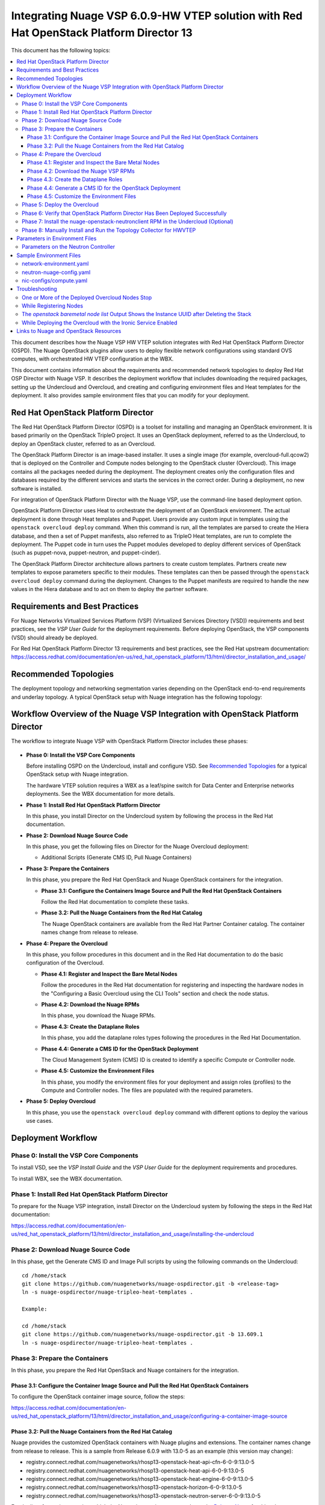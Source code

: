 .. Don't use default python highlighting for code blocks http://www.sphinx-doc.org/en/stable/markup/code.html

========================================================================================
Integrating Nuage VSP 6.0.9-HW VTEP solution with Red Hat OpenStack Platform Director 13
========================================================================================

This document has the following topics:

.. contents::
   :local:
   :depth: 3

This document describes how the Nuage VSP HW VTEP solution integrates with Red Hat OpenStack Platform Director (OSPD).
The Nuage OpenStack plugins allow users to deploy flexible network configurations using standard OVS computes, with orchestrated HW VTEP configuration at the WBX.

This document contains information about the requirements and recommended network topologies to deploy Red Hat OSP Director with Nuage VSP.
It describes the deployment workflow that includes downloading the required packages, setting up the Undercloud and Overcloud, and creating and configuring environment files and Heat templates for the deployment. It also provides sample environment files that you can modify for your deployment.


Red Hat OpenStack Platform Director
-----------------------------------

The Red Hat OpenStack Platform Director (OSPD) is a toolset for installing and managing an OpenStack environment. It is based primarily on the OpenStack TripleO project. It uses an OpenStack deployment, referred to as the Undercloud, to deploy an OpenStack cluster, referred to as an Overcloud.

The OpenStack Platform Director is an image-based installer. It uses a single image (for example, overcloud-full.qcow2) that is deployed on the Controller and Compute nodes belonging to the OpenStack cluster (Overcloud). This image contains all the packages needed during the deployment. The deployment creates only the configuration files and databases required by the different services and starts the services in the correct order. During a deployment, no new software is installed.

For integration of OpenStack Platform Director with the Nuage VSP, use the command-line based deployment option.

OpenStack Platform Director uses Heat to orchestrate the deployment of an OpenStack environment. The actual deployment is done through Heat templates and Puppet. Users provide any custom input in templates using the ``openstack overcloud deploy`` command. When this command is run, all the templates are parsed to create the Hiera database, and then a set of Puppet manifests, also referred to as TripleO Heat templates, are run to complete the deployment. The Puppet code in turn uses the Puppet modules developed to deploy different services of OpenStack (such as puppet-nova, puppet-neutron, and puppet-cinder).

The OpenStack Platform Director architecture allows partners to create custom templates. Partners create new templates to expose parameters specific to their modules.  These templates can then be passed through the ``openstack overcloud deploy`` command during the deployment. Changes to the Puppet manifests are required to handle the new values in the Hiera database and to act on them to deploy the partner software.


Requirements and Best Practices
---------------------------------

For Nuage Networks Virtualized Services Platform (VSP) (Virtualized Services Directory [VSD]) requirements and best practices, see the *VSP User Guide* for the deployment requirements. Before deploying OpenStack, the VSP components (VSD) should already be deployed.

For Red Hat OpenStack Platform Director 13 requirements and best practices, see the Red Hat upstream documentation:
https://access.redhat.com/documentation/en-us/red_hat_openstack_platform/13/html/director_installation_and_usage/


Recommended Topologies
-----------------------

The deployment topology and networking segmentation varies depending on the OpenStack end-to-end requirements and underlay topology. A typical OpenStack setup with Nuage integration has the following topology:

.. figure:: ./sw3005.png

Workflow Overview of the Nuage VSP Integration with OpenStack Platform Director
--------------------------------------------------------------------------------

The workflow to integrate Nuage VSP with OpenStack Platform Director includes these phases:

.. figure:: ./sw3003.png

* **Phase 0: Install the VSP Core Components**

  Before installing OSPD on the Undercloud, install and configure VSD. See `Recommended Topologies`_ for a typical OpenStack setup with Nuage integration.

  The hardware VTEP solution requires a WBX as a leaf/spine switch for Data Center and Enterprise networks deployments. See the WBX documentation for more details.

* **Phase 1: Install Red Hat OpenStack Platform Director**

  In this phase, you install Director on the Undercloud system by following the process in the Red Hat documentation.

* **Phase 2: Download Nuage Source Code**

  In this phase, you get the following files on Director for the Nuage Overcloud deployment:

  - Additional Scripts (Generate CMS ID, Pull Nuage Containers)

* **Phase 3: Prepare the Containers**

  In this phase, you prepare the Red Hat OpenStack and Nuage OpenStack containers for the integration.

  - **Phase 3.1: Configure the Containers Image Source and Pull the Red Hat OpenStack Containers**

    Follow the Red Hat documentation to complete these tasks.

  - **Phase 3.2: Pull the Nuage Containers from the Red Hat Catalog**

    The Nuage OpenStack containers are available from the Red Hat Partner Container catalog. The container names change from release to release.

* **Phase 4: Prepare the Overcloud**

  In this phase, you follow procedures in this document and in the Red Hat documentation to do the basic configuration of the Overcloud.

  - **Phase 4.1: Register and Inspect the Bare Metal Nodes**

    Follow the procedures in the Red Hat documentation for registering and inspecting the hardware nodes in the "Configuring a Basic Overcloud using the CLI Tools" section and check the node status.

  - **Phase 4.2: Download the Nuage RPMs**

    In this phase, you download the Nuage RPMs.

  - **Phase 4.3: Create the Dataplane Roles**

    In this phase, you add the dataplane roles types following the procedures in the Red Hat Documentation.

  - **Phase 4.4: Generate a CMS ID for the OpenStack Deployment**

    The Cloud Management System (CMS) ID is created to identify a specific Compute or Controller node.

  - **Phase 4.5: Customize the Environment Files**

    In this phase, you modify the environment files for your deployment and assign roles (profiles) to the Compute and Controller nodes.
    The files are populated with the required parameters.

* **Phase 5: Deploy Overcloud**

  In this phase, you use the ``openstack overcloud deploy`` command with different options to deploy the various use cases.


Deployment Workflow
---------------------

Phase 0: Install the VSP Core Components
~~~~~~~~~~~~~~~~~~~~~~~~~~~~~~~~~~~~~~~~~~

To install VSD, see the *VSP Install Guide* and the *VSP User Guide* for the deployment requirements and procedures.

To install WBX, see the WBX documentation.

Phase 1: Install Red Hat OpenStack Platform Director
~~~~~~~~~~~~~~~~~~~~~~~~~~~~~~~~~~~~~~~~~~~~~~~~~~~~~

To prepare for the Nuage VSP integration, install Director on the Undercloud system by following the steps in the Red Hat documentation:

https://access.redhat.com/documentation/en-us/red_hat_openstack_platform/13/html/director_installation_and_usage/installing-the-undercloud

Phase 2: Download Nuage Source Code
~~~~~~~~~~~~~~~~~~~~~~~~~~~~~~~~~~~~~~~

In this phase, get the Generate CMS ID and Image Pull scripts by using the following commands on the Undercloud:

::

    cd /home/stack
    git clone https://github.com/nuagenetworks/nuage-ospdirector.git -b <release-tag>
    ln -s nuage-ospdirector/nuage-tripleo-heat-templates .

    Example:

    cd /home/stack
    git clone https://github.com/nuagenetworks/nuage-ospdirector.git -b 13.609.1
    ln -s nuage-ospdirector/nuage-tripleo-heat-templates .



Phase 3: Prepare the Containers
~~~~~~~~~~~~~~~~~~~~~~~~~~~~~~~~~~

In this phase, you prepare the Red Hat OpenStack and Nuage containers for the integration.


Phase 3.1: Configure the Container Image Source and Pull the Red Hat OpenStack Containers
+++++++++++++++++++++++++++++++++++++++++++++++++++++++++++++++++++++++++++++++++++++++++++++

To configure the OpenStack container image source, follow the steps:

https://access.redhat.com/documentation/en-us/red_hat_openstack_platform/13/html/director_installation_and_usage/configuring-a-container-image-source


Phase 3.2: Pull the Nuage Containers from the Red Hat Catalog
+++++++++++++++++++++++++++++++++++++++++++++++++++++++++++++++++

Nuage provides the customized OpenStack containers with Nuage plugins and extensions. The container names change from release to release. This is a sample from Release 6.0.9 with 13.0-5 as an example (this version may change):

* registry.connect.redhat.com/nuagenetworks/rhosp13-openstack-heat-api-cfn-6-0-9:13.0-5
* registry.connect.redhat.com/nuagenetworks/rhosp13-openstack-heat-api-6-0-9:13.0-5
* registry.connect.redhat.com/nuagenetworks/rhosp13-openstack-heat-engine-6-0-9:13.0-5
* registry.connect.redhat.com/nuagenetworks/rhosp13-openstack-horizon-6-0-9:13.0-5
* registry.connect.redhat.com/nuagenetworks/rhosp13-openstack-neutron-server-6-0-9:13.0-5

For the list of containers against which the Nuage integration was tested, see the `Release Notes <https://github.com/nuagenetworks/nuage-ospdirector/releases>`_ for this release.

The Nuage containers are now available in the Red Hat Partner Container Catalog. To get the Nuage containers, follow these instructions to connect to a registry remotely:

1. On the Undercloud, use the following instructions to get Nuage images from a Red Hat container registry using registry service account tokens.

   Make sure to `create a registry service account <https://access.redhat.com/terms-based-registry>`_ before completing this step.

::

    $ docker login registry.connect.redhat.com
    Username: ${REGISTRY-SERVICE-ACCOUNT-USERNAME}
    Password: ${REGISTRY-SERVICE-ACCOUNT-PASSWORD}
    Login Succeeded!

2. Change the working directory to `/home/stack/nuage-tripleo-heat-templates/scripts/pull_nuage_containers/`.

::

    $ cd /home/stack/nuage-tripleo-heat-templates/scripts/pull_nuage_containers/


3. Configure `nuage_container_config.yaml` with appropriate values. See the following example.

::

    #OpenStack version number
    version: 13
    #Nuage Release and format is <Major-release, use '-' instead of '.'>-<Minor-release>-<Updated-release>
    # for example: Nuage release 6.0.9 please enter following
    release: 6-0-9
    #Tag for Nuage container images
    tag: latest
    #Undercloud Local Registry IP Address:PORT
    local_registry: 192.168.24.1:8787
    #List of Nuage containers
    nuage_images: ['heat-api-cfn', 'heat-api', 'heat-engine', 'horizon', 'neutron-server']


4. Run the `nuage_container_pull.py` script by passing `nuage_container_config.yaml` to the ``--nuage-config`` argument.

   This command does the following actions:

      a. Pull Nuage container images from Red Hat Registry.

      b. Retag the Nuage container images, by modifying the registry to point to the local registry.

      c. Push the retagged Nuage container images to the local registry.

      d. Remove the container images that got created in Step 1 and Step 2 in this phase from the Undercloud machine.

   After running `nuage_container_pull.py`, the `nuage_overcloud_images.yaml` file is created in the `/home/stack/nuage-tripleo-heat-templates/environments` directory.

      ::

          $ python nuage_container_pull.py --nuage-config nuage_container_config.yaml


   This example shows how nuage_overcloud_images.yaml should be used when deploying overcloud:

     ::

         openstack overcloud deploy --templates -e /home/stack/templates/overcloud_images.yaml -e /home/stack/nuage-tripleo-heat-templates/environments/nuage_overcloud_images.yaml - e <remaining environment files>


.. Note:: The `/home/stack/templates/overcloud_images.yaml` file should take precedence over this file.


Phase 4: Prepare the Overcloud
~~~~~~~~~~~~~~~~~~~~~~~~~~~~~~~~~~~~

In this phase, you perform the basic configuration of the Overcloud.

The process includes modifying the environment file, creating the dataplane roles and updating node profiles, and assigning the roles to a Compute or Controller node.

**Role**: A role is a personality assigned to a node where a specific set of operations is allowed.
For more information about roles, see the Red Hat OpenStack documentation:

   * https://access.redhat.com/documentation/en-us/red_hat_openstack_platform/13/html/director_installation_and_usage/chap-Planning_your_Overcloud#sect-Planning_Node_Deployment_Roles

   * https://access.redhat.com/documentation/en-us/red_hat_openstack_platform/13/html-single/advanced_overcloud_customization/index#sect-Creating_a_Custom_Roles_File


Phase 4.1: Register and Inspect the Bare Metal Nodes
+++++++++++++++++++++++++++++++++++++++++++++++++++++++

In the Red Hat OpenStack Platform Director documentation, follow the steps using the CLI *up to where* the ``openstack overcloud deploy`` command is run:

https://access.redhat.com/documentation/en-us/red_hat_openstack_platform/13/html/director_installation_and_usage/chap-configuring_basic_overcloud_requirements_with_the_cli_tools

To verify the Ironic node status, follow these steps:

1. Check the bare metal node status.

   The results should show the *Provisioning State* status as *available* and the *Maintenance* status as *False*.

::

    openstack baremetal node list


2. If profiles are being set for a specific placement in the deployment, check the Overcloud profile status.

   The results should show the *Provisioning State* status as *available* and the *Current Profile* status as *control* or *compute*.

::

    openstack overcloud profiles list


Phase 4.2: Download the Nuage VSP RPMs
++++++++++++++++++++++++++++++++++++++++++++++++++++++++++++++++++++

The hardware VTEP solution needs the following packages to be downloaded from Nokia OLCS (Online Customer Support) web site.

::

   +----------------+----------------------------------------------+-------------------------------------------------------------------------------------------+
   | Group          | Packages                                     | Location (tar.gz or link)                                                                 |
   +================+==============================================+===========================================================================================+
   | Nuage Common   | nuage-openstack-neutronclient                | nuage-openstack                                                                           |
   | Packages       |                                              |                                                                                           |
   +----------------+----------------------------------------------+-------------------------------------------------------------------------------------------+
   | Nuage SR-IOV   | nuage-topology-collector (for Nuage SR-IOV)  | nuage-openstack                                                                           |
   | packages       |                                              |                                                                                           |
   |----------------+----------------------------------------------+-------------------------------------------------------------------------------------------+



Phase 4.3: Create the Dataplane Roles
+++++++++++++++++++++++++++++++++++++++++++++++++++++++++++++++++++

In this phase, you add the dataplane roles. The hardware VTEP solution supports any combination of Controller, Compute, ComputeSriov and ComputeOvsDpdk roles.

1. Create a *nuage_roles_data.yaml* file with all the required roles for the current Overcloud deployment.

   This example shows how to create *nuage_roles_data.yaml* with a Controller, Compute, ComputeSriov and ComputeOvsDpdk roles.

::

    Syntax:
    openstack overcloud roles generate -o /home/stack/nuage-tripleo-heat-templates/templates/nuage_roles_data.yaml Controller Compute ComputeSriov ComputeOvsDpdk


2. Create ``node-info.yaml`` in /home/stack/templates/ and specify the roles and number of nodes.

  This example shows how to create a *node-info.yaml* file for deployment with three Controller and two Computes:

::

    Syntax:

    parameter_defaults:
      Overcloud<Role Name>Flavor: <flavor name>
      <Role Name>Count: <number of nodes for this role>


    Example:

    parameter_defaults:
      OvercloudControllerFlavor: control
      ControllerCount: 3
      OvercloudComputeFlavor: compute
      ComputeCount: 2


Phase 4.4: Generate a CMS ID for the OpenStack Deployment
++++++++++++++++++++++++++++++++++++++++++++++++++++++++++

The Cloud Management System (CMS) ID is used to identify a specific Compute or Controller node.

In this phase, you generate the CMS ID used to configure your OpenStack deployment with the VSD deployment.

1. Go to `Generate CMS ID <../../nuage-tripleo-heat-templates/scripts/generate-cms-id>`_ for the files and script to generate the CMS ID, and follow the instructions in the README.md file.

   The CMS ID is displayed in the output, and a copy of it is stored in a file called cms_id.txt in the same folder.

2. Add the CMS ID as a specific configuration in the controller using the parameter 'ControllerExtraConfig'. See `Parameters on the Neutron Controller`_.

Phase 4.5: Customize the Environment Files
+++++++++++++++++++++++++++++++++++++++++++

In this phase, you create and customize environment files and tag nodes for specific profiles. These profile tags match your nodes to flavors, which assign the flavors to deployment roles.

For more information about the parameters in the environment files, go to `Parameters in Environment Files`_.

For sample environment files, go to `Sample Environment Files`_.


Nuage Controller Role (Controller)
''''''''''''''''''''''''''''''''''''

For a Controller node, assign the Controller role to each of the Controller nodes:

::

   openstack baremetal node set --property capabilities='profile:control,boot_option:local' <node-uuid>

Compute Role (Compute)
'''''''''''''''''''''''''''

    For a Compute node, assign the appropriate profile:

::

    openstack baremetal node set --property capabilities='profile:compute,boot_option:local' <node-uuid>

ComputeSriov Role (Compute)
''''''''''''''''''''''"'''''

For a ComputeSriov node, assign the appropriate profile:

::

    openstack baremetal node set --property capabilities='profile:computesriov,boot_option:local' <node-uuid>

ComputeOvsDpdk Role (Compute)
''''''''''''''''''''''''''''''

For a ComputeOvsDpdk node, assign the appropriate profile:

::

    openstack baremetal node set --property capabilities='profile:computeovsdpdk,boot_option:local' <node-uuid>

Network Isolation
''''''''''''''''''

Follow procedures in the Red Hat Documentation to implement network isolation and custom composable networks.

   **Linux Bonding**

    The hardware VTEP solution relies on upstream network interface templates to define NIC layout on the nodes. Follow the procedures in the Red Hat Documentation.

    This solution supports different configuration of the network interfaces facing the WBXs. Naming, single interface under an OVS bridge, Linux bonds in both, active-backup and 802.3ad modes under an OVS bridge, and DPDK bonds with active LACP under OVS_USER_BRIDGE bonds.

::

      - type: linux_bond
        name: bond0
        members:
        - type: interface
          name: nic2
        - type: interface
          name: nic3
        bonding_options: "mode=active-backup miimon=100"
                ...


Phase 5: Deploy the Overcloud
~~~~~~~~~~~~~~~~~~~~~~~~~~~~~~~~~~~~

Use the ``openstack overcloud deploy`` command options to pass the environment files and to create or update an Overcloud deployment. Refer to procedures in the Red Hat Documentation.

To pass Nuage specific configuration to the controller, please use the parameter 'ControllerExtraConfig' in the environment files. See `Parameters in Environment Files`_.

Phase 6: Verify that OpenStack Platform Director Has Been Deployed Successfully
~~~~~~~~~~~~~~~~~~~~~~~~~~~~~~~~~~~~~~~~~~~~~~~~~~~~~~~~~~~~~~~~~~~~~~~~~~~~~~~~~~

1. Run ``openstack stack list`` to verify that the stack was created.

::

    [stack@director ~]$ openstack stack list

    +--------------------------------------+------------+----------------------------------+-----------------+----------------------+-----------------+
    | ID                                   | Stack Name | Project                          | Stack Status    | Creation Time        | Updated Time    |
    +--------------------------------------+------------+----------------------------------+-----------------+----------------------+-----------------+
    | 75810b99-c372-463c-8684-f0d7b4e5743e | overcloud  | 1c60ab81cc924fe78355a76ee362386b | CREATE_COMPLETE | 2018-03-27T07:26:28Z | None            |
    +--------------------------------------+------------+----------------------------------+-----------------+----------------------+-----------------+


2. Run ``openstack server list`` to view the Overcloud Compute and Controller nodes.

::

    [stack@director ~]$ nova list
    +--------------------------------------+------------------------+--------+------------+-------------+---------------------+
    | ID                                   | Name                   | Status | Task State | Power State | Networks            |
    +--------------------------------------+------------------------+--------+------------+-------------+---------------------+
    | 437ff73b-3615-48cc-a9cf-ed0790953577 | overcloud-compute-0    | ACTIVE | -          | Running     | ctlplane=192.0.2.60 |
    | 797e7a74-eb96-49fb-87e7-9e6955e70c70 | overcloud-compute-1    | ACTIVE | -          | Running     | ctlplane=192.0.2.58 |
    | a7ef35db-4230-4fcd-9411-a6329f4747c9 | overcloud-compute-2    | ACTIVE | -          | Running     | ctlplane=192.0.2.59 |
    | a0548879-0931-4b2c-bbe9-2733e4566d64 | overcloud-controller-0 | ACTIVE | -          | Running     | ctlplane=192.0.2.57 |
    +--------------------------------------+------------------------+--------+------------+-------------+---------------------+


3. Verify that the services are running.



Phase 7: Install the nuage-openstack-neutronclient RPM in the Undercloud (Optional)
~~~~~~~~~~~~~~~~~~~~~~~~~~~~~~~~~~~~~~~~~~~~~~~~~~~~~~~~~~~~~~~~~~~~~~~~~~~~~~~~~~~~~

The nuage-openstack-neutronclient RPM was downloaded and add to the repository with the other Nuage base packages in `Phase 4.2: Download the Nuage VSP RPMs and Create a Yum Repository`_

To complete the installation:

1. Enable the Nuage repository hosting the nuage-openstack-neutronclient on the Undercloud.

2. Run ``yum install -y nuage-openstack-neutronclient``

Phase 8: Manually Install and Run the Topology Collector for HWVTEP
~~~~~~~~~~~~~~~~~~~~~~~~~~~~~~~~~~~~~~~~~~~~~~~~~~~~~~~~~~~~~~~~~~~~~~~~~~~~~~~

See the "Installation and Configuration: Topology Collection Agent and LLDP" section in the *Nuage VSP OpenStack Neutron ML2 Driver Guide*.

For more information, see the OpenStack SR-IOV documentation: https://access.redhat.com/documentation/en-us/red_hat_enterprise_linux_openstack_platform/7/html/networking_guide/sr-iov-support-for-virtual-networking

Linux bonds under OVS bridges do not require to run the topology collector script in advanced mode.

Parameters in Environment Files
---------------------------------

This section has the details about the environment files. It also describes the configuration files where the parameters are set and used.

Go to https://docs.openstack.org/queens/configuration/ for more information.


Parameters on the Neutron Controller
~~~~~~~~~~~~~~~~~~~~~~~~~~~~~~~~~~~~~~

To be able to pass Nuage specific configuration to the controller, it is required to use the parameter 'ControllerExtraConfig'. Please refer to Puppet: Customizing Hierdata for Roles in the Red Hat Documentation.

See `Sample Environment Files`_.


The following parameters are mapped to values in the /etc/neutron/neutron.conf file on the Neutron Controller:

.. Note:: The values for these parameters depend on the Nuage VSP configuration.

::

    NeutronServicePlugins
    Maps to service_plugins parameter in [DEFAULT] section


The following parameters are mapped to values in the /etc/nova/nova.conf file on the Neutron Controller:

.. Note:: These values for the parameters depend on the Nuage VSP configuration.

::

    UseForwardedFor
    Maps to use_forwarded_for parameter in [DEFAULT] section

    NeutronMetadataProxySharedSecret
    Maps to metadata_proxy_shared_secret parameter in [neutron] section


The following parameters are mapped to values in the /etc/neutron/plugins/ml2/ml2_conf.ini file on the Neutron Controller:

::

    NeutronNetworkType
    Maps to tenant_network_types in [ml2] section

    NeutronPluginExtensions
    Maps to extension_drivers in [ml2] section

    NeutronTypeDrivers
    Maps to type_drivers in [ml2] section

    NeutronMechanismDrivers
    Maps to mechanism_drivers in [ml2] section

    NeutronFlatNetworks
    Maps to flat_networks parameter in [ml2_type_flat] section

    NeutronTunnelIdRanges
    Maps to tunnel_id_ranges in [ml2_type_gre] section

    NeutronNetworkVLANRanges
    Maps to network_vlan_ranges in [ml2_type_vlan] section

    NeutronVniRanges
    Maps to vni_ranges in [ml2_type_vxlan] section


The following parameter is mapped to value in the /etc/heat/heat.conf file on the Controller:

::

    HeatEnginePluginDirs
    Maps to plugin_dirs in [DEFAULT] section


The following parameter is mapped to value in the /usr/share/openstack-dashboard/openstack_dashboard/local/local_settings.py on the Controller:

::

    HorizonCustomizationModule
    Maps to customization_module in HORIZON_CONFIG dict


The following parameter is mapped to value in the /etc/httpd/conf.d/10-horizon_vhost.conf on the Controller:

::

    HorizonVhostExtraParams
    Maps to CustomLog, Alias in this file



The following parameter is to set values on the Controller using Puppet code:

::

    NeutronNuageDBSyncExtraParams
    String of extra command line parameters to append to the neutron-db-manage upgrade head command


To be able to use hardware VTEP integration, it is required to set the nuage_hwvtep and openvswitch mechanism drivers, as well as, vlan and flat type drivers in the ml2 configuration file.

The nuage_hwvtep mechanism driver cannot be deployed together with the nuage_ml2 mechanism driver. Nuage L3 service is not supported.

Upstream services such as L3, dhcp, metadata can coexist with the nuage_hwvtep mechanism driver. Keep in mind that L3 routers will not be reflected as Domains in VSD (no Nuage L3 support).


Sample Environment Files
-------------------------

The following templates show examples of parameters used in a hardware VTEP deployment.


network-environment.yaml
~~~~~~~~~~~~~~~~~~~~~~~~

::

    parameter_defaults:
      # This section is where deployment-specific configuration is done
      # CIDR subnet mask length for provisioning network
      ControlPlaneSubnetCidr: '24'
      # Gateway router for the provisioning network (or Undercloud IP)
      ControlPlaneDefaultRoute: 192.168.24.1
      EC2MetadataIp: 192.168.24.1  # Generally the IP of the Undercloud
      # Customize the IP subnets to match the local environment
      StorageNetCidr: '172.16.1.0/24'
      StorageMgmtNetCidr: '172.16.3.0/24'
      InternalApiNetCidr: '172.16.2.0/24'
      TenantNetCidr: '172.16.0.0/24'
      ExternalNetCidr: '10.0.0.0/24'
      ManagementNetCidr: '10.0.1.0/24'
      # Customize the VLAN IDs to match the local environment
      StorageNetworkVlanID: 30
      StorageMgmtNetworkVlanID: 40
      InternalApiNetworkVlanID: 20
      TenantNetworkVlanID: 50
      ExternalNetworkVlanID: 10
      ManagementNetworkVlanID: 60
      StorageAllocationPools: [{'start': '172.16.1.4', 'end': '172.16.1.250'}]
      StorageMgmtAllocationPools: [{'start': '172.16.3.4', 'end': '172.16.3.250'}]
      InternalApiAllocationPools: [{'start': '172.16.2.4', 'end': '172.16.2.250'}]
      TenantAllocationPools: [{'start': '172.16.0.4', 'end': '172.16.0.250'}]
      # Leave room if the external network is also used for floating IPs
      ExternalAllocationPools: [{'start': '10.0.0.4', 'end': '10.0.0.250'}]
      ManagementAllocationPools: [{'start': '10.0.1.4', 'end': '10.0.1.250'}]
      # Gateway routers for routable networks
      ExternalInterfaceDefaultRoute: '10.0.0.1'
      # Define the DNS servers (maximum 2) for the overcloud nodes
      DnsServers: ["135.1.1.111","135.227.146.166"]
      # The tunnel type for the tenant network (vxlan or gre). Set to '' to disable tunneling.
      NeutronTunnelTypes: 'vxlan'
      # Customize bonding options, e.g. "mode=4 lacp_rate=1 updelay=1000 miimon=100"
      # for Linux bonds w/LACP, or "bond_mode=active-backup" for OVS active/backup.
      BondInterfaceOvsOptions: "bond_mode=active-backup"


neutron-nuage-config.yaml
~~~~~~~~~~~~~~~~~~~~~~~~~~

::

    # Uncomment to disable corresponding services
    # resource_registry:
    #   OS::TripleO::Services::NeutronDhcpAgent: OS::Heat::None
    #   OS::TripleO::Services::NeutronL3Agent: OS::Heat::None
    #   OS::TripleO::Services::NeutronMetadataAgent: OS::Heat::None
    parameter_defaults:
      ControllerExtraConfig:
        neutron::config::server_config:
          DEFAULT/ipam_driver:
            value: nuage_internal
        neutron::config::plugin_ml2_config:
          RESTPROXY/default_net_partition_name:
            value: 'DefaultOrg'
          RESTPROXY/server:
            value: '10.40.1.41:8443'
          RESTPROXY/serverauth:
            value: 'csproot:csproot'
          RESTPROXY/organization:
            value: 'csp'
          RESTPROXY/auth_resource:
            value: '/me'
          RESTPROXY/serverssl:
            value: True
          RESTPROXY/base_uri:
            value: '/nuage/api/v6'
          RESTPROXY/cms_id:
            value: '152bab92-8ce9-4394-aabc-0b111457948a'
      NeutronDebug: true
      NeutronServicePlugins: 'NuagePortAttributes,NuageAPI,router,segments,NuageNetTopology'
      NeutronTypeDrivers: vlan,vxlan,flat
      NeutronNetworkType: vlan
      # mind: order matters:
      NeutronMechanismDrivers: [openvswitch, nuage_hwvtep, nuage_sriov, sriovnicswitch]
      NeutronPluginExtensions: 'nuage_subnet,nuage_port,port_security,nuage_network'
      NeutronFlatNetworks: '*'
      NeutronTunnelIdRanges: ''
      NeutronNetworkVLANRanges: 'physnet1:1:4000,public:1:4000'
      NeutronVniRanges: '1001:2000'
      NeutronOvsIntegrationBridge: br-int
      NeutronDhcpOvsIntegrationBridge: br-int
      NeutronBridgeMappings: "physnet1:br-ex,public:br-public"
      NeutronMetadataProxySharedSecret: 'NuageNetworksSharedSecret'
      InstanceNameTemplate: 'inst-%08x'
      HeatEnginePluginDirs: ['/usr/lib/python2.7/site-packages/nuage-heat/']
      HorizonCustomizationModule: 'nuage_horizon.customization'


nic-configs/compute.yaml
~~~~~~~~~~~~~~~~~~~~~~~~~~

::

    resources:
      OsNetConfigImpl:
        type: OS::Heat::SoftwareConfig
        properties:
          group: script
          config:
            str_replace:
              template:
                get_file: /usr/share/openstack-tripleo-heat-templates/network/scripts/run-os-net-config.sh
              params:
                $network_config:
                  network_config:
                  - type: interface
                    name: "nic1"
                    mtu: 1450
                    use_dhcp: false
                    dns_servers:
                       get_param: DnsServers
                    addresses:
                    - ip_netmask:
                        list_join:
                        - /
                        - - get_param: ControlPlaneIp
                          - get_param: ControlPlaneSubnetCidr
                    routes:
                    - ip_netmask: 169.254.169.254/32
                       next_hop:
                         get_param: EC2MetadataIp
                    - default: true
                      next_hop:
                        get_param: ControlPlaneDefaultRoute
                  - type: ovs_bridge
                    name: br-ex
                    use_dhcp: false
                    members:
                    - type: linux_bond
                      name: bond0
                      bonding_options: "mode=active-backup miimon=100"
                      members:
                      - type: interface
                        name: nic2
                        primary: true
                      - type: interface
                        name: nic3
                        primary: false


Troubleshooting
----------------

This section describes issues that may happen and how to resolve them.

One or More of the Deployed Overcloud Nodes Stop
~~~~~~~~~~~~~~~~~~~~~~~~~~~~~~~~~~~~~~~~~~~~~~~~~

On the node that was shut down, enter ``nova start <node_name>``. An example of the <node_name> is overcloud-controller-0.

After the node comes up, enter these commands:

::

    pcs cluster start --all
    pcs status



If the services do not come up, enter ``pcs resource cleanup``.


While Registering Nodes
~~~~~~~~~~~~~~~~~~~~~~~~

The ``No valid host found`` error occurs:

::

    openstack baremetal import --json instackenv.json
    No valid host was found. Reason: No conductor service registered which supports driver pxe_ipmitool. (HTTP 404)


The workaround is to install the python-dracclient python package, and restart the Ironic-Conductor service. Then enter the command to restart the service.

::

    sudo yum install -y python-dracclient
    exit (go to root user)
    systemctl restart openstack-ironic-conductor
    su - stack (switch to stack user)
    source stackrc (source stackrc)


The *openstack baremetal node list* Output Shows the Instance UUID after Deleting the Stack
~~~~~~~~~~~~~~~~~~~~~~~~~~~~~~~~~~~~~~~~~~~~~~~~~~~~~~~~~~~~~~~~~~~~~~~~~~~~~~~~~~~~~~~~~~~~~

The command output is similar to the following:

::


    [stack@instack ~]$ openstack stack list

    +----+------------+--------------+---------------+--------------+
    | id | stack_name | stack_status | creation_time | updated_time |
    +----+------------+--------------+---------------+--------------+
    +----+------------+--------------+---------------+--------------+
    [stack@instack ~]$ nova list
    +----+------+--------+------------+-------------+----------+
    | ID | Name | Status | Task State | Power State | Networks |
    +----+------+--------+------------+-------------+----------+
    +----+------+--------+------------+-------------+----------+
    [stack@instack ~]$ openstack baremetal node list
    +--------------------------------------+------+--------------------------------------+-------------+--------------------+-------------+
    | UUID                                 | Name | Instance UUID                        | Power State | Provisioning State | Maintenance |
    +--------------------------------------+------+--------------------------------------+-------------+--------------------+-------------+
    | 9e57d620-3ec5-4b5e-96b1-bf56cce43411 | None | 1b7a6e50-3c15-4228-85d4-1f666a200ad5 | power off   | available          | False       |
    | 88b73085-1c8e-4b6d-bd0b-b876060e2e81 | None | 31196811-ee42-4df7-b8e2-6c83a716f5d9 | power off   | available          | False       |
    | d3ac9b50-bfe4-435b-a6f8-05545cd4a629 | None | 2b962287-6e1f-4f75-8991-46b3fa01e942 | power off   | available          | False       |
    +--------------------------------------+------+--------------------------------------+-------------+--------------------+-------------+


The workaround is to manually remove the instance_uuid reference:

::

    ironic node-update <node_uuid> remove instance_uuid

    Example:
    ironic node-update 9e57d620-3ec5-4b5e-96b1-bf56cce43411 remove instance_uuid


While Deploying the Overcloud with the Ironic Service Enabled
~~~~~~~~~~~~~~~~~~~~~~~~~~~~~~~~~~~~~~~~~~~~~~~~~~~~~~~~~~~~~~~

If the following issue occurs:

::

    resources.ControllerServiceChain: Error in 102 output role_data: The Parameter (UpgradeRemoveUnusedPackages) was not provided

The workaround is to apply this upstream `change <https://review.openstack.org/#/c/617215/3/docker/services/nova-ironic.yaml>`_

Here is the upstream `bug id <https://bugzilla.redhat.com/show_bug.cgi?id=1648998>`_


Links to Nuage and OpenStack Resources
---------------------------------------

* For the files and script to generate the CMS ID, go to `Generate CMS ID <../../nuage-tripleo-heat-templates/scripts/generate-cms-id>`_
